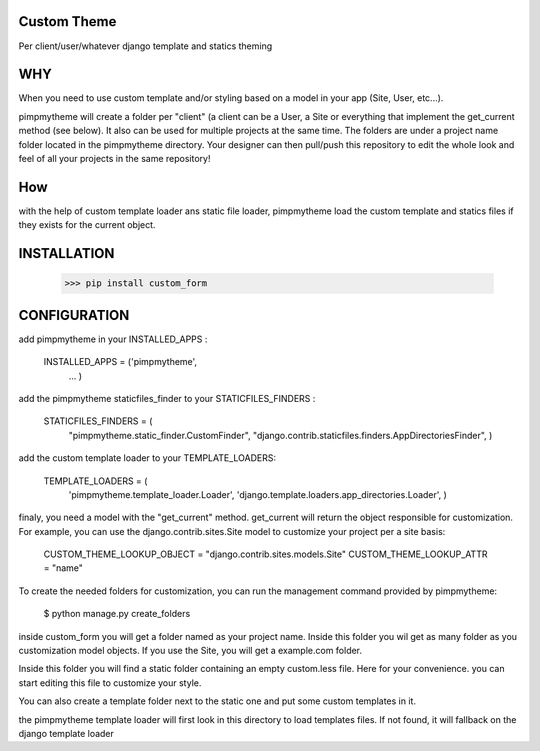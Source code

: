 Custom Theme
============

Per client/user/whatever django template and statics theming

WHY
===

When you need to use custom template and/or styling based on a model
in your app (Site, User, etc...).

pimpmytheme will create a folder per "client" (a client can be a
User, a Site or everything that implement the get_current method (see
below). It also can be used for multiple projects at the same
time. The folders are under a project name folder located in the
pimpmytheme directory. Your designer can then pull/push this
repository to edit the whole look and feel of all your projects in the
same repository!

How
===

with the help of custom template loader ans static file loader,
pimpmytheme load the custom template and statics files if they exists
for the current object.

INSTALLATION
============

    >>> pip install custom_form

CONFIGURATION
=============

add pimpmytheme in your INSTALLED_APPS :

    INSTALLED_APPS = ('pimpmytheme',
                      ...
                      )

add the pimpmytheme staticfiles_finder to your STATICFILES_FINDERS :

    STATICFILES_FINDERS = (
        "pimpmytheme.static_finder.CustomFinder",
        "django.contrib.staticfiles.finders.AppDirectoriesFinder",
        )

add the custom template loader to your TEMPLATE_LOADERS:

    TEMPLATE_LOADERS = (
        'pimpmytheme.template_loader.Loader',
        'django.template.loaders.app_directories.Loader',
        )

finaly, you need a model with the "get_current" method. get_current
will return the object responsible for customization. For example, you
can use the django.contrib.sites.Site model to customize your project
per a site basis:

    CUSTOM_THEME_LOOKUP_OBJECT = "django.contrib.sites.models.Site"
    CUSTOM_THEME_LOOKUP_ATTR = "name"

To create the needed folders for customization, you can run the
management command provided by pimpmytheme:

    $ python manage.py create_folders

inside custom_form you will get a folder named as your project
name. Inside this folder you wil get as many folder as you
customization model objects. If you use the Site, you will get a
example.com folder.

Inside this folder you will find a static folder containing an empty
custom.less file. Here for your convenience. you can start editing
this file to customize your style.

You can also create a template folder next to the static one and put
some custom templates in it.

the pimpmytheme template loader will first look in this directory to
load templates files. If not found, it will fallback on the django
template loader
